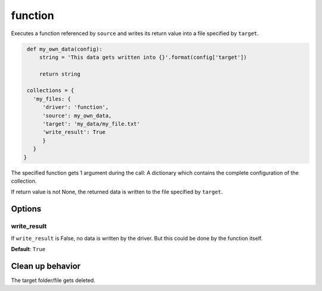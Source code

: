 function
========

Executes a function referenced by ``source`` and writes its return value into a file specified by ``target``.

.. code-block:: python

    def my_own_data(config):
        string = 'This data gets written into {}'.format(config['target'])

        return string

    collections = {
      'my_files: {
         'driver': 'function',
         'source': my_own_data,
         'target': 'my_data/my_file.txt'
         'write_result': True
         }
      }
   }

The specified function gets 1 argument during the call: A dictionary which contains the complete configuration of the
collection.

If return value is not None, the returned data is written to the file specified by ``target``.

Options
-------

write_result
~~~~~~~~~~~~

If ``write_result`` is False, no data is written by the driver.
But this could be done by the function itself.

**Default**: ``True``

Clean up behavior
-----------------
The target folder/file gets deleted.
